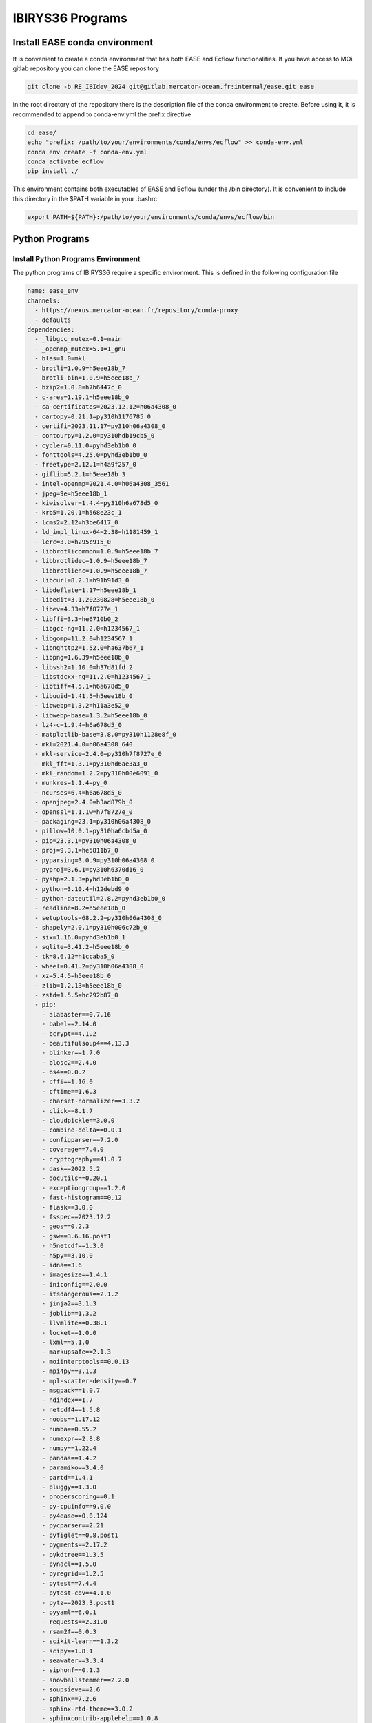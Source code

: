.. _programs-label:

*****************
IBIRYS36 Programs
*****************


.. _ease_env-label:

Install EASE conda environment
==============================

It is convenient to create a conda environment that has both EASE and Ecflow functionalities. If you have access to MOi gitlab
repository you can clone the EASE repository 

.. code-block:: bash

    git clone -b RE_IBIdev_2024 git@gitlab.mercator-ocean.fr:internal/ease.git ease

In the root directory of the repository there is the description file of the conda environment 
to create. Before using it, it is recommended to append to conda-env.yml the prefix directive

.. code-block:: bash
   
    cd ease/
    echo "prefix: /path/to/your/environments/conda/envs/ecflow" >> conda-env.yml
    conda env create -f conda-env.yml
    conda activate ecflow
    pip install ./

This environment contains both executables of EASE and Ecflow (under the /bin directory). It is convenient to include this
directory in the $PATH variable in your .bashrc

.. code-block:: bash

   export PATH=${PATH}:/path/to/your/environments/conda/envs/ecflow/bin

Python Programs
==============


Install Python Programs Environment
"""""""""""""""""""""""""""""""""""

The python programs of IBIRYS36 require a specific environment. This is defined in the following configuration
file

.. code-block:: yml


    name: ease_env
    channels:
      - https://nexus.mercator-ocean.fr/repository/conda-proxy
      - defaults
    dependencies:
      - _libgcc_mutex=0.1=main
      - _openmp_mutex=5.1=1_gnu
      - blas=1.0=mkl
      - brotli=1.0.9=h5eee18b_7
      - brotli-bin=1.0.9=h5eee18b_7
      - bzip2=1.0.8=h7b6447c_0
      - c-ares=1.19.1=h5eee18b_0
      - ca-certificates=2023.12.12=h06a4308_0
      - cartopy=0.21.1=py310h1176785_0
      - certifi=2023.11.17=py310h06a4308_0
      - contourpy=1.2.0=py310hdb19cb5_0
      - cycler=0.11.0=pyhd3eb1b0_0
      - fonttools=4.25.0=pyhd3eb1b0_0
      - freetype=2.12.1=h4a9f257_0
      - giflib=5.2.1=h5eee18b_3
      - intel-openmp=2021.4.0=h06a4308_3561
      - jpeg=9e=h5eee18b_1
      - kiwisolver=1.4.4=py310h6a678d5_0
      - krb5=1.20.1=h568e23c_1
      - lcms2=2.12=h3be6417_0
      - ld_impl_linux-64=2.38=h1181459_1
      - lerc=3.0=h295c915_0
      - libbrotlicommon=1.0.9=h5eee18b_7
      - libbrotlidec=1.0.9=h5eee18b_7
      - libbrotlienc=1.0.9=h5eee18b_7
      - libcurl=8.2.1=h91b91d3_0
      - libdeflate=1.17=h5eee18b_1
      - libedit=3.1.20230828=h5eee18b_0
      - libev=4.33=h7f8727e_1
      - libffi=3.3=he6710b0_2
      - libgcc-ng=11.2.0=h1234567_1
      - libgomp=11.2.0=h1234567_1
      - libnghttp2=1.52.0=ha637b67_1
      - libpng=1.6.39=h5eee18b_0
      - libssh2=1.10.0=h37d81fd_2
      - libstdcxx-ng=11.2.0=h1234567_1
      - libtiff=4.5.1=h6a678d5_0
      - libuuid=1.41.5=h5eee18b_0
      - libwebp=1.3.2=h11a3e52_0
      - libwebp-base=1.3.2=h5eee18b_0
      - lz4-c=1.9.4=h6a678d5_0
      - matplotlib-base=3.8.0=py310h1128e8f_0
      - mkl=2021.4.0=h06a4308_640
      - mkl-service=2.4.0=py310h7f8727e_0
      - mkl_fft=1.3.1=py310hd6ae3a3_0
      - mkl_random=1.2.2=py310h00e6091_0
      - munkres=1.1.4=py_0
      - ncurses=6.4=h6a678d5_0
      - openjpeg=2.4.0=h3ad879b_0
      - openssl=1.1.1w=h7f8727e_0
      - packaging=23.1=py310h06a4308_0
      - pillow=10.0.1=py310ha6cbd5a_0
      - pip=23.3.1=py310h06a4308_0
      - proj=9.3.1=he5811b7_0
      - pyparsing=3.0.9=py310h06a4308_0
      - pyproj=3.6.1=py310h6370d16_0
      - pyshp=2.1.3=pyhd3eb1b0_0
      - python=3.10.4=h12debd9_0
      - python-dateutil=2.8.2=pyhd3eb1b0_0
      - readline=8.2=h5eee18b_0
      - setuptools=68.2.2=py310h06a4308_0
      - shapely=2.0.1=py310h006c72b_0
      - six=1.16.0=pyhd3eb1b0_1
      - sqlite=3.41.2=h5eee18b_0
      - tk=8.6.12=h1ccaba5_0
      - wheel=0.41.2=py310h06a4308_0
      - xz=5.4.5=h5eee18b_0
      - zlib=1.2.13=h5eee18b_0
      - zstd=1.5.5=hc292b87_0
      - pip:
        - alabaster==0.7.16
        - babel==2.14.0
        - bcrypt==4.1.2
        - beautifulsoup4==4.13.3
        - blinker==1.7.0
        - blosc2==2.4.0
        - bs4==0.0.2
        - cffi==1.16.0
        - cftime==1.6.3
        - charset-normalizer==3.3.2
        - click==8.1.7
        - cloudpickle==3.0.0
        - combine-delta==0.0.1
        - configparser==7.2.0
        - coverage==7.4.0
        - cryptography==41.0.7
        - dask==2022.5.2
        - docutils==0.20.1
        - exceptiongroup==1.2.0
        - fast-histogram==0.12
        - flask==3.0.0
        - fsspec==2023.12.2
        - geos==0.2.3
        - gsw==3.6.16.post1
        - h5netcdf==1.3.0
        - h5py==3.10.0
        - idna==3.6
        - imagesize==1.4.1
        - iniconfig==2.0.0
        - itsdangerous==2.1.2
        - jinja2==3.1.3
        - joblib==1.3.2
        - llvmlite==0.38.1
        - locket==1.0.0
        - lxml==5.1.0
        - markupsafe==2.1.3
        - moiinterptools==0.0.13
        - mpi4py==3.1.3
        - mpl-scatter-density==0.7
        - msgpack==1.0.7
        - ndindex==1.7
        - netcdf4==1.5.8
        - noobs==1.17.12
        - numba==0.55.2
        - numexpr==2.8.8
        - numpy==1.22.4
        - pandas==1.4.2
        - paramiko==3.4.0
        - partd==1.4.1
        - pluggy==1.3.0
        - properscoring==0.1
        - py-cpuinfo==9.0.0
        - py4ease==0.0.124
        - pycparser==2.21
        - pyfiglet==0.8.post1
        - pygments==2.17.2
        - pykdtree==1.3.5
        - pynacl==1.5.0
        - pyregrid==1.2.5
        - pytest==7.4.4
        - pytest-cov==4.1.0
        - pytz==2023.3.post1
        - pyyaml==6.0.1
        - requests==2.31.0
        - rsam2f==0.0.3
        - scikit-learn==1.3.2
        - scipy==1.8.1
        - seawater==3.3.4
        - siphonf==0.1.3
        - snowballstemmer==2.2.0
        - soupsieve==2.6
        - sphinx==7.2.6
        - sphinx-rtd-theme==3.0.2
        - sphinxcontrib-applehelp==1.0.8
        - sphinxcontrib-devhelp==1.0.6
        - sphinxcontrib-htmlhelp==2.0.5
        - sphinxcontrib-jquery==4.1
        - sphinxcontrib-jsmath==1.0.1
        - sphinxcontrib-qthelp==1.0.7
        - sphinxcontrib-serializinghtml==1.1.10
        - style==1.1.0
        - suncalc==0.1.2
        - sysdiag==0.0.3995
        - tables==3.9.2
        - threadpoolctl==3.2.0
        - tomli==2.0.1
        - toolz==0.12.0
        - typing-extensions==4.12.2
        - tzdata==2023.4
        - update==0.0.1
        - urllib3==2.1.0
        - werkzeug==3.0.1
        - xarray==2022.3.0
    prefix: /path/to/your/environments/conda/envs/ease_env  #modify this!


Before installing the IBIRYS36 python program you have to activate ease_env. It is convenient
to gather all the programs needed by IBIRYS36 in the same folder. In this guide it will be called
$IBIRYS36_PROGRAMS_PATH. 


Install NOOBS
"""""""""""""

NOOBS is the observation operator

.. code-block:: bash

    cd $IBIRYS_PROGRAMS_PATH
    git clone -b RE_IBIdev_2024 git@gitlab.mercator-ocean.fr:internal/noobs.git
    cd noobs/
    pip install ./

Install Pyhana
""""""""""""""

.. code-block:: bash

    cd $IBIRYS_PROGRAMS_PATH
    git clone -b RE_IBIdev_2024 git@gitlab.mercator-ocean.fr:mhamon/pyhana.git
    cd pyhana/;
    pip install -e ./
    cd pyhana/hana/;
    make clean; make

Install py4ease
"""""""""""""""

.. code-block:: bash

    cd $IBIRYS_PROGRAMS_PATH
    git clone -b RE_IBIdev_2024 git@gitlab.mercator-ocean.fr:internal/py4ease.git
    cd py4ease/
    pip install ./


Fortran Programs
================

Install BIAS
""""""""""""

.. code-block:: bash

    cd $IBIRYS_PROGRAMS_PATH
    git clone -b RE_IBIdev_202403 git@gitlab.mercator-ocean.fr:olegallou/bias.git
    cd bias/
    sbatch compile.sub


Install MROA
""""""""""""

.. code-block:: bash

    cd $IBIRYS_PROGRAMS_PATH
    git clone -b RE_IBIdev_2024 git@gitlab.mercator-ocean.fr:ctestut/MROA.git
    cd MROA/
    sbatch compile_MROA.sub


Install MROATOOLS
"""""""""""""""""

.. code-block:: bash

    cd $IBIRYS_PROGRAMS_PATH
    git clone -b oper_EIS202211 git@gitlab.mercator-ocean.fr:ctestut/MROATOOLS.git
    cd MROATOOLS/
    sbatch compile_MROATOOLS.sub

Install NEMO3.6
""""""""""""""""

.. code-block:: bash

    cd $IBIRYS_PROGRAMS_PATH
    git clone git@gitlab.mercator-ocean.fr:internal/nemo3.6_ibirys36.git 
    cd nemo3.6_ibirys36/NEMOGCM/CONFIG/
    sbatch compile_NEMO_3.6.sub # set CONFIG=NEATL36




